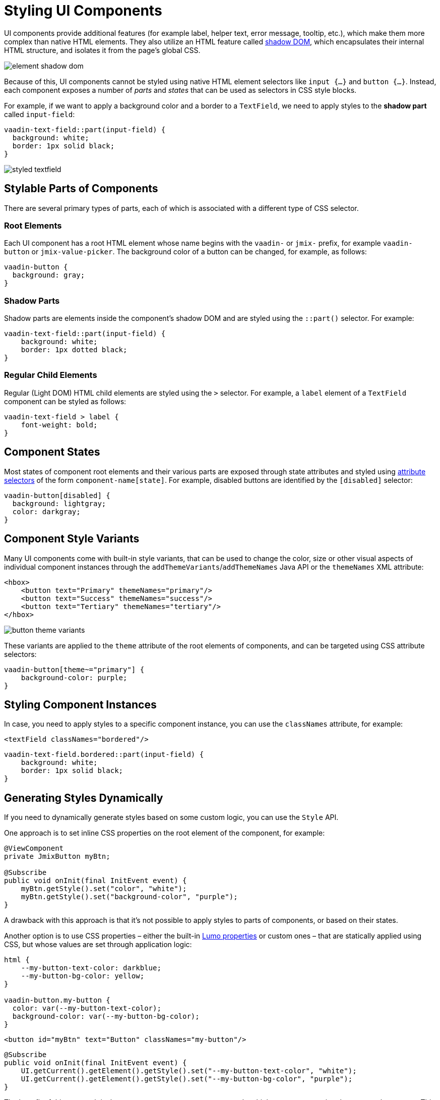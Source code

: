 = Styling UI Components

UI components provide additional features (for example label, helper text, error message, tooltip, etc.), which make them more complex than native HTML elements. They also utilize an HTML feature called https://developer.mozilla.org/en-US/docs/Web/API/Web_components/Using_shadow_DOM[shadow DOM^], which encapsulates their internal HTML structure, and isolates it from the page’s global CSS.

image::themes/element-shadow-dom.png[align="center"]

Because of this, UI components cannot be styled using native HTML element selectors like `input {…}` and `button {…}`. Instead, each component exposes a number of _parts_ and _states_ that can be used as selectors in CSS style blocks.

For example, if we want to apply a background color and a border to a `TextField`, we need to apply styles to the *shadow part* called `input-field`:

[source,css,indent=0]
----
vaadin-text-field::part(input-field) {
  background: white;
  border: 1px solid black;
}
----

image::themes/styled-textfield.png[align="center"]

[[stylable-parts]]
== Stylable Parts of Components

There are several primary types of parts, each of which is associated with a different type of CSS selector.

[[root-elements]]
=== Root Elements

Each UI component has a root HTML element whose name begins with the `vaadin-` or `jmix-` prefix, for example `vaadin-button` or `jmix-value-picker`. The background color of a button can be changed, for example, as follows:

[source,css,indent=0]
----
vaadin-button {
  background: gray;
}
----

[[shadow-parts]]
=== Shadow Parts

Shadow parts are elements inside the component’s shadow DOM and are styled using the `::part()` selector. For example:

[source,css,indent=0]
----
vaadin-text-field::part(input-field) {
    background: white;
    border: 1px dotted black;
}
----

[[regular-child-elements]]
=== Regular Child Elements

Regular (Light DOM) HTML child elements are styled using the `>` selector. For example, a `label` element of a `TextField` component can be styled as follows:

[source,css,indent=0]
----
vaadin-text-field > label {
    font-weight: bold;
}
----

[[component-states]]
== Component States

Most states of component root elements and their various parts are exposed through state attributes and styled using https://developer.mozilla.org/en-US/docs/Web/CSS/Attribute_selectors[attribute selectors^] of the form `component-name[state]`. For example, disabled buttons are identified by the `[disabled]` selector:

[source,css,indent=0]
----
vaadin-button[disabled] {
  background: lightgray;
  color: darkgray;
}
----

[[style-variants]]
== Component Style Variants

Many UI components come with built-in style variants, that can be used to change the color, size or other visual aspects of individual component instances through the `addThemeVariants`/`addThemeNames` Java API or the `themeNames` XML attribute:

[source,xml,indent=0]
----
<hbox>
    <button text="Primary" themeNames="primary"/>
    <button text="Success" themeNames="success"/>
    <button text="Tertiary" themeNames="tertiary"/>
</hbox>
----

image::themes/button-theme-variants.png[align="center"]

These variants are applied to the `theme` attribute of the root elements of components, and can be targeted using CSS attribute selectors:

[source,css,indent=0]
----
vaadin-button[theme~="primary"] {
    background-color: purple;
}
----

[[styling-component-instances]]
== Styling Component Instances

In case, you need to apply styles to a specific component instance, you can use the `classNames` attribute, for example:

[source,xml,indent=0]
----
<textField classNames="bordered"/>
----

[source,css,indent=0]
----
vaadin-text-field.bordered::part(input-field) {
    background: white;
    border: 1px solid black;
}
----

[[generating-styles-dynamically]]
== Generating Styles Dynamically

If you need to dynamically generate styles based on some custom logic, you can use the `Style` API.

One approach is to set inline CSS properties on the root element of the component, for example:

[source,java,indent=0]
----
@ViewComponent
private JmixButton myBtn;

@Subscribe
public void onInit(final InitEvent event) {
    myBtn.getStyle().set("color", "white");
    myBtn.getStyle().set("background-color", "purple");
}
----

A drawback with this approach is that it’s not possible to apply styles to parts of components, or based on their states.

Another option is to use CSS properties – either the built-in https://vaadin.com/docs/latest/styling/lumo/lumo-style-properties[Lumo properties^] or custom ones – that are statically applied using CSS, but whose values are set through application logic:

[source,css,indent=0]
----
html {
    --my-button-text-color: darkblue;
    --my-button-bg-color: yellow;
}

vaadin-button.my-button {
  color: var(--my-button-text-color);
  background-color: var(--my-button-bg-color);
}
----

[source,xml,indent=0]
----
<button id="myBtn" text="Button" classNames="my-button"/>
----

[source,java,indent=0]
----
@Subscribe
public void onInit(final InitEvent event) {
    UI.getCurrent().getElement().getStyle().set("--my-button-text-color", "white");
    UI.getCurrent().getElement().getStyle().set("--my-button-bg-color", "purple");
}
----

The benefit of this approach is that you can target component parts and multiple components using the same style property. This can be used for example to allow users to customize UI styles, save them in a database, and load them when they log in.